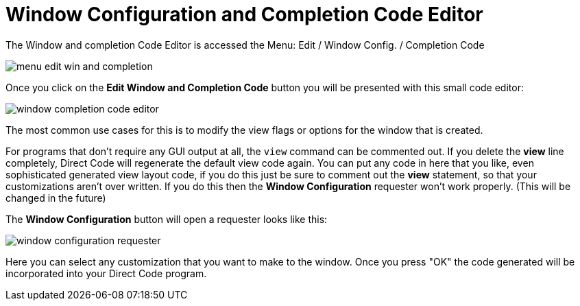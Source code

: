 = Window Configuration and Completion Code Editor

The Window and completion Code Editor is accessed the 
Menu: Edit / Window Config. / Completion Code

image:images/menu-edit-win-and-completion.png[]

Once you click on the *Edit Window and Completion Code* button you will be presented with this small code editor:

image:images/window-completion-code-editor.png[]

The most common use cases for this is to modify the view flags or options for the window that is created.

For programs that don't require any GUI output at all, the `view` command can be commented out. If you delete the *view* line completely, Direct Code will regenerate the default view code again. You can put any code in here that you like, even sophisticated generated view layout code, if you do this just be sure to comment out the *view* statement, so that your customizations aren't over written. If you do this then the *Window Configuration* requester won't work properly. (This will be changed in the future) 

The *Window Configuration* button will open a requester looks like this:

image:images/window-configuration-requester.png[]

Here you can select any customization that you want to make to the window.
Once you press "OK" the code generated will be incorporated into your Direct Code program.



  